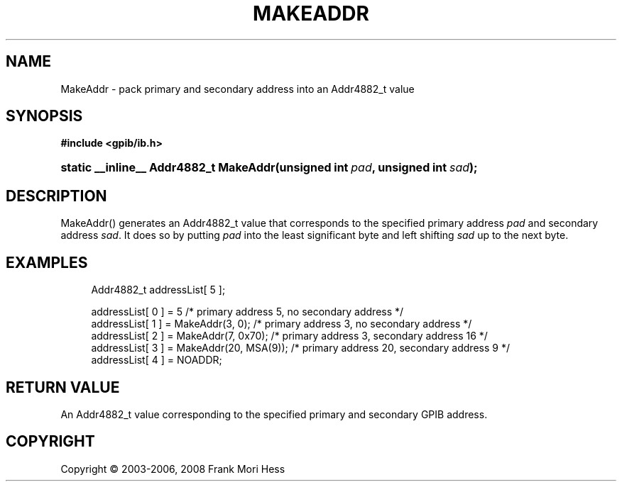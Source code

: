 '\" t
.\"     Title: MakeAddr
.\"    Author: Frank Mori Hess
.\" Generator: DocBook XSL Stylesheets vsnapshot <http://docbook.sf.net/>
.\"      Date: 10/04/2025
.\"    Manual: 	Utility Functions
.\"    Source: linux-gpib 4.3.7
.\"  Language: English
.\"
.TH "MAKEADDR" "3" "10/04/2025" "linux-gpib 4.3.7" "Utility Functions"
.\" -----------------------------------------------------------------
.\" * Define some portability stuff
.\" -----------------------------------------------------------------
.\" ~~~~~~~~~~~~~~~~~~~~~~~~~~~~~~~~~~~~~~~~~~~~~~~~~~~~~~~~~~~~~~~~~
.\" http://bugs.debian.org/507673
.\" http://lists.gnu.org/archive/html/groff/2009-02/msg00013.html
.\" ~~~~~~~~~~~~~~~~~~~~~~~~~~~~~~~~~~~~~~~~~~~~~~~~~~~~~~~~~~~~~~~~~
.ie \n(.g .ds Aq \(aq
.el       .ds Aq '
.\" -----------------------------------------------------------------
.\" * set default formatting
.\" -----------------------------------------------------------------
.\" disable hyphenation
.nh
.\" disable justification (adjust text to left margin only)
.ad l
.\" -----------------------------------------------------------------
.\" * MAIN CONTENT STARTS HERE *
.\" -----------------------------------------------------------------
.SH "NAME"
MakeAddr \- pack primary and secondary address into an Addr4882_t value
.SH "SYNOPSIS"
.sp
.ft B
.nf
#include <gpib/ib\&.h>
.fi
.ft
.HP \w'static\ __inline__\ Addr4882_t\ MakeAddr('u
.BI "static __inline__ Addr4882_t MakeAddr(unsigned\ int\ " "pad" ", unsigned\ int\ " "sad" ");"
.SH "DESCRIPTION"
.PP
MakeAddr() generates an Addr4882_t value that corresponds to the specified primary address
\fIpad\fR
and secondary address
\fIsad\fR\&. It does so by putting
\fIpad\fR
into the least significant byte and left shifting
\fIsad\fR
up to the next byte\&.
.SH "EXAMPLES"
.sp
.if n \{\
.RS 4
.\}
.nf
Addr4882_t addressList[ 5 ];

addressList[ 0 ] = 5 /* primary address 5, no secondary address */
addressList[ 1 ] = MakeAddr(3, 0); /* primary address 3, no secondary address */
addressList[ 2 ] = MakeAddr(7, 0x70); /* primary address 3, secondary address 16 */
addressList[ 3 ] = MakeAddr(20, MSA(9)); /* primary address 20, secondary address 9 */
addressList[ 4 ] = NOADDR;
.fi
.if n \{\
.RE
.\}
.SH "RETURN VALUE"
.PP
An Addr4882_t value corresponding to the specified primary and secondary GPIB address\&.
.SH "COPYRIGHT"
.br
Copyright \(co 2003-2006, 2008 Frank Mori Hess
.br
